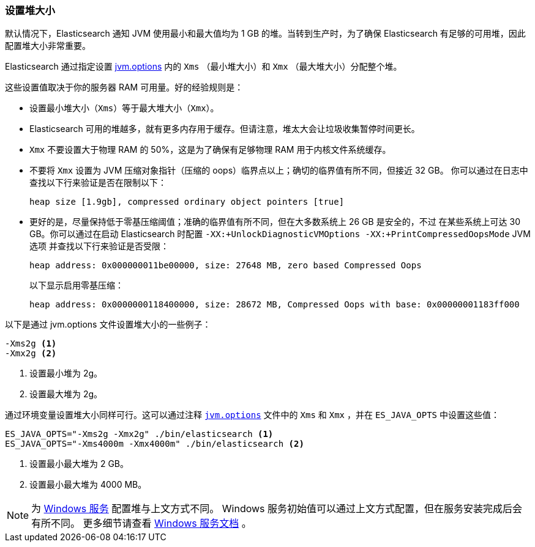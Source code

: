 [[heap-size]]
=== 设置堆大小

默认情况下，Elasticsearch 通知 JVM 使用最小和最大值均为 1 GB 的堆。当转到生产时，为了确保 Elasticsearch 有足够的可用堆，因此配置堆大小非常重要。

Elasticsearch 通过指定设置 <<jvm-options,jvm.options>> 内的 `Xms` （最小堆大小）和 `Xmx` （最大堆大小）分配整个堆。

这些设置值取决于你的服务器 RAM 可用量。好的经验规则是：

* 设置最小堆大小（`Xms`）等于最大堆大小（`Xmx`）。

* Elasticsearch 可用的堆越多，就有更多内存用于缓存。但请注意，堆太大会让垃圾收集暂停时间更长。

* `Xmx` 不要设置大于物理 RAM 的 50%，这是为了确保有足够物理 RAM 用于内核文件系统缓存。

* 不要将 `Xmx` 设置为 JVM 压缩对象指针（压缩的 oops）临界点以上；确切的临界值有所不同，但接近 32 GB。
  你可以通过在日志中查找以下行来验证是否在限制以下：
+
    heap size [1.9gb], compressed ordinary object pointers [true]

* 更好的是，尽量保持低于零基压缩阈值；准确的临界值有所不同，但在大多数系统上 26 GB 是安全的，不过
  在某些系统上可达 30 GB。你可以通过在启动 Elasticsearch 时配置 `-XX:+UnlockDiagnosticVMOptions -XX:+PrintCompressedOopsMode` JVM 选项
  并查找以下行来验证是否受限：
+
--
    heap address: 0x000000011be00000, size: 27648 MB, zero based Compressed Oops

以下显示启用零基压缩：

    heap address: 0x0000000118400000, size: 28672 MB, Compressed Oops with base: 0x00000001183ff000
--

以下是通过 jvm.options 文件设置堆大小的一些例子：

[source,txt]
------------------
-Xms2g <1>
-Xmx2g <2>
------------------
<1> 设置最小堆为 2g。
<2> 设置最大堆为 2g。

通过环境变量设置堆大小同样可行。这可以通过注释 <<jvm-options,`jvm.options`>> 文件中的 `Xms` 和 `Xmx` ，并在 `ES_JAVA_OPTS` 中设置这些值：

[source,sh]
------------------
ES_JAVA_OPTS="-Xms2g -Xmx2g" ./bin/elasticsearch <1>
ES_JAVA_OPTS="-Xms4000m -Xmx4000m" ./bin/elasticsearch <2>
------------------
<1> 设置最小最大堆为 2 GB。
<2> 设置最小最大堆为 4000 MB。

NOTE: 为 <<windows-service,Windows 服务>> 配置堆与上文方式不同。 Windows 服务初始值可以通过上文方式配置，但在服务安装完成后会有所不同。
更多细节请查看 <<windows-service,Windows 服务文档>> 。
